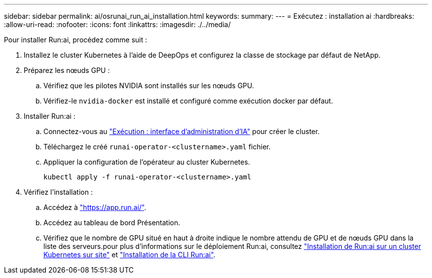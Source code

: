 ---
sidebar: sidebar 
permalink: ai/osrunai_run_ai_installation.html 
keywords:  
summary:  
---
= Exécutez : installation ai
:hardbreaks:
:allow-uri-read: 
:nofooter: 
:icons: font
:linkattrs: 
:imagesdir: ./../media/


[role="lead"]
Pour installer Run:ai, procédez comme suit :

. Installez le cluster Kubernetes à l'aide de DeepOps et configurez la classe de stockage par défaut de NetApp.
. Préparez les nœuds GPU :
+
.. Vérifiez que les pilotes NVIDIA sont installés sur les nœuds GPU.
.. Vérifiez-le `nvidia-docker` est installé et configuré comme exécution docker par défaut.


. Installer Run:ai :
+
.. Connectez-vous au https://app.run.ai["Exécution : interface d'administration d'IA"^] pour créer le cluster.
.. Téléchargez le créé `runai-operator-<clustername>.yaml` fichier.
.. Appliquer la configuration de l'opérateur au cluster Kubernetes.
+
....
kubectl apply -f runai-operator-<clustername>.yaml
....


. Vérifiez l'installation :
+
.. Accédez à https://app.run.ai/["https://app.run.ai/"^].
.. Accédez au tableau de bord Présentation.
.. Vérifiez que le nombre de GPU situé en haut à droite indique le nombre attendu de GPU et de nœuds GPU dans la liste des serveurs.pour plus d'informations sur le déploiement Run:ai, consultez https://docs.run.ai/Administrator/Cluster-Setup/Installing-Run-AI-on-an-on-premise-Kubernetes-Cluster/["Installation de Run:ai sur un cluster Kubernetes sur site"^] et https://docs.run.ai/Administrator/Researcher-Setup/Installing-the-Run-AI-Command-Line-Interface/["Installation de la CLI Run:ai"^].



